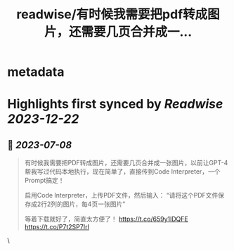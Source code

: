 :PROPERTIES:
:title: readwise/有时候我需要把pdf转成图片，还需要几页合并成一...
:END:


* metadata
:PROPERTIES:
:author: [[dotey on Twitter]]
:full-title: "有时候我需要把pdf转成图片，还需要几页合并成一..."
:category: [[tweets]]
:url: https://twitter.com/dotey/status/1677426953207382018
:image-url: https://pbs.twimg.com/profile_images/561086911561736192/6_g58vEs.jpeg
:END:

* Highlights first synced by [[Readwise]] [[2023-12-22]]
** 📌 [[2023-07-08]]
#+BEGIN_QUOTE
有时候我需要把PDF转成图片，还需要几页合并成一张图片，以前让GPT-4帮我写过代码本地执行，现在简单了，直接传到Code Interpreter，一个Prompt搞定！

启用Code Interpreter，上传PDF文件，然后输入：
“请将这个PDF文件保存成2行2列的图片，每4页一张图片”

等着下载就好了，简直太方便了！ https://t.co/659y1lDQFE https://t.co/P7t2SP7IrI 
#+END_QUOTE\